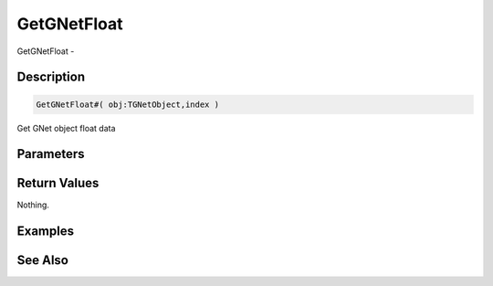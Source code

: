 .. _func_network_gamenet_getgnetfloat:

============
GetGNetFloat
============

GetGNetFloat - 

Description
===========

.. code-block:: blitzmax

    GetGNetFloat#( obj:TGNetObject,index )

Get GNet object float data

Parameters
==========

Return Values
=============

Nothing.

Examples
========

See Also
========



